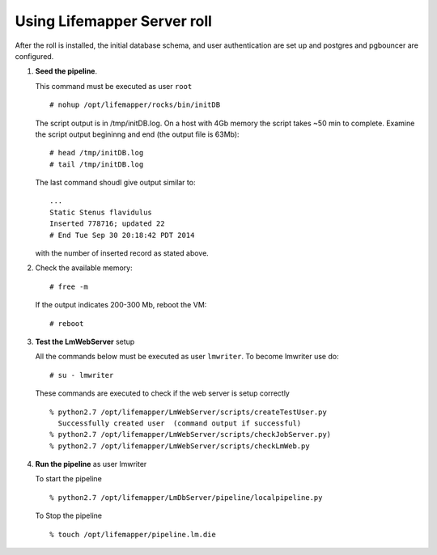 
.. hightlight:: rest

Using Lifemapper Server roll
=============================

After the roll is installed, the initial database schema, and user 
authentication are set up and postgres and pgbouncer are configured.  

#. **Seed the pipeline**.

   This command must be executed as user ``root`` ::  

     # nohup /opt/lifemapper/rocks/bin/initDB

   The script output is in /tmp/initDB.log.  On a host with 4Gb memory the script takes ~50 min 
   to complete. Examine the script output begininng and end (the output file is 63Mb): ::
   
     # head /tmp/initDB.log
     # tail /tmp/initDB.log
     
   The last command shoudl give output similar to: ::

     ...
     Static Stenus flavidulus
     Inserted 778716; updated 22
     # End Tue Sep 30 20:18:42 PDT 2014
     
   with the number of inserted record as stated above.

#. Check the available memory: ::

     # free -m
     
   If the output indicates 200-300 Mb, reboot the VM: ::
     
     # reboot
   
#. **Test the LmWebServer** setup
  
   All the commands below must be executed as user ``lmwriter``. To become lmwriter use do: ::

     # su - lmwriter
     
   These commands are executed to check if the web server is setup correctly ::  

     % python2.7 /opt/lifemapper/LmWebServer/scripts/createTestUser.py
       Successfully created user  (command output if successful)
     % python2.7 /opt/lifemapper/LmWebServer/scripts/checkJobServer.py)
     % python2.7 /opt/lifemapper/LmWebServer/scripts/checkLmWeb.py

#. **Run the pipeline**  as user lmwriter

   To start the pipeline  ::  

     % python2.7 /opt/lifemapper/LmDbServer/pipeline/localpipeline.py

   To Stop the pipeline  ::    

     % touch /opt/lifemapper/pipeline.lm.die
